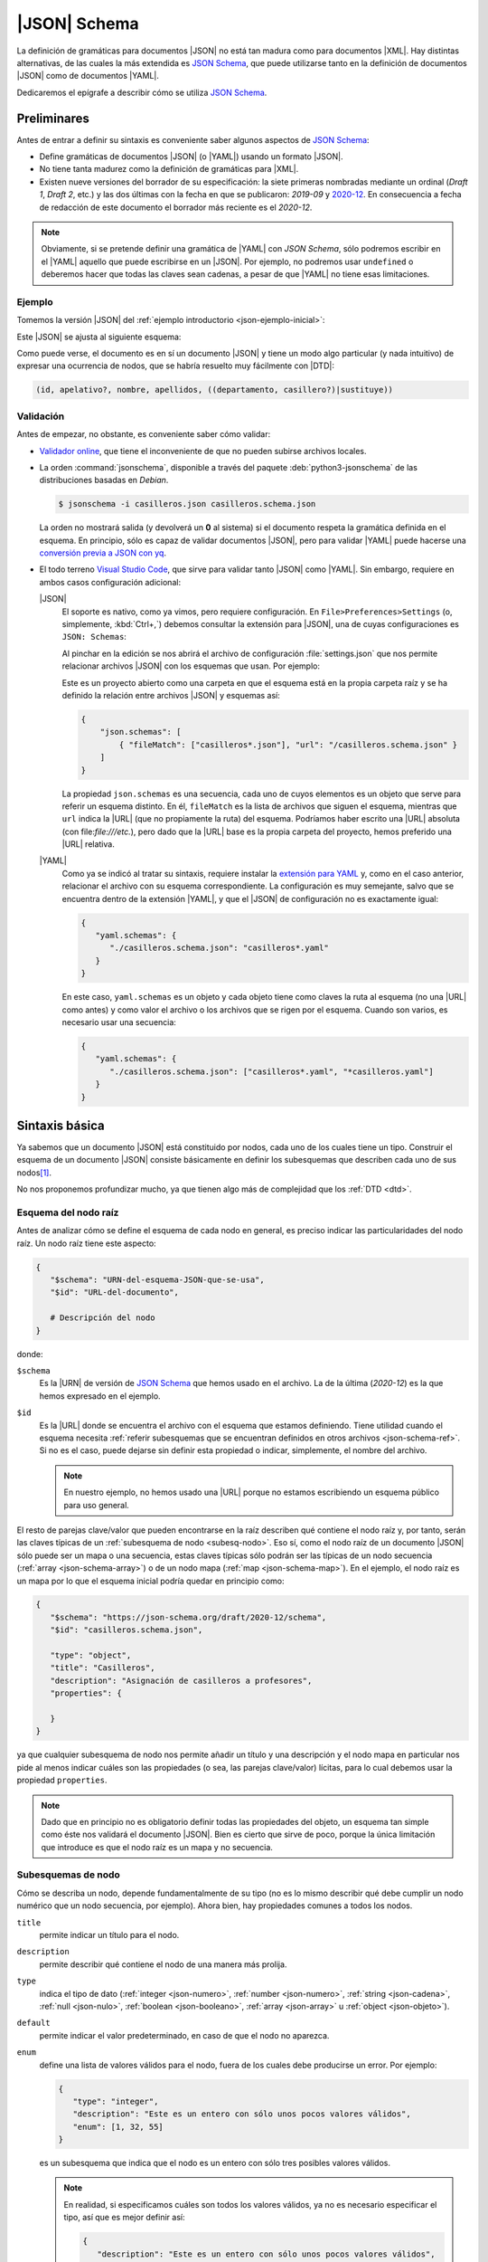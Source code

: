 .. _json-schema:

|JSON| Schema
*************
La definición de gramáticas para documentos |JSON| no está tan madura como
para documentos |XML|. Hay distintas alternativas, de las cuales la más
extendida es `JSON Schema`_, que puede utilizarse tanto en la definición de
documentos |JSON| como de documentos |YAML|.

Dedicaremos el epígrafe a describir cómo se utiliza `JSON Schema`_.

Preliminares
============
Antes de entrar a definir su sintaxis es conveniente saber algunos aspectos de
`JSON Schema`_:

* Define gramáticas de documentos |JSON| (o |YAML|) usando un formato |JSON|.
* No tiene tanta madurez como la definición de gramáticas para |XML|.
* Existen nueve versiones del borrador de su especificación: la siete primeras
  nombradas mediante un ordinal (*Draft 1*, *Draft  2*, etc.) y las dos últimas
  con la fecha en que se publicaron: *2019-09* y `2020-12
  <https://json-schema.org/specification.html>`_. En consecuencia a fecha de
  redacción de este documento el borrador más reciente es el *2020-12*.

.. note:: Obviamente, si se pretende definir una gramática de |YAML| con *JSON
   Schema*, sólo podremos escribir en el |YAML| aquello que puede escribirse en
   un |JSON|. Por ejemplo, no podremos usar ``undefined`` o deberemos hacer que
   todas las claves sean cadenas, a pesar de que |YAML| no tiene esas
   limitaciones.

.. seealso:: Como la especificación es muy árida, ilustraremos aquí los aspectos
   más básicos, pero para mayor profundización puede echarse mano de la guía
   oficial `Understanding JSON Schema
   <https://json-schema.org/understanding-json-schema>`_.

.. _json-schema-ejemplo:

Ejemplo
-------
Tomemos la versión |JSON| del :ref:`ejemplo introductorio <json-ejemplo-inicial>`:

.. dropdown:: Casilleros

   .. literalinclude:: /01.intro/files/casilleros.json
      :language: json

Este |JSON| se ajusta al siguiente esquema:

.. dropdown:: Gramática de Casilleros con JSON Schema

   .. literalinclude:: files/casilleros.schema.json
      :language: json

Como puede verse, el documento es en sí un documento |JSON| y tiene un modo algo
particular (y nada intuitivo) de expresar una ocurrencia de nodos, que se habría
resuelto muy fácilmente con |DTD|:

.. code-block:: none

   (id, apelativo?, nombre, apellidos, ((departamento, casillero?)|sustituye))

Validación
----------
Antes de empezar, no obstante, es conveniente saber cómo validar:

.. rst-class:: simple

* `Validador online <https://jschon.dev/>`_, que tiene el inconveniente de que
  no pueden subirse archivos locales.
* La orden :command:`jsonschema`, disponible a través del paquete
  :deb:`python3-jsonschema` de las distribuciones basadas en *Debian*.

  .. code:: bash

     $ jsonschema -i casilleros.json casilleros.schema.json

  La orden no mostrará salida (y devolverá un **0** al sistema) si el documento
  respeta la gramática definida en el esquema. En principio, sólo es capaz de
  validar documentos |JSON|, pero para validar |YAML| puede hacerse una
  `conversión previa a JSON con yq
  <https://mikefarah.gitbook.io/yq/v/v3.x/usage/convert>`_.

* El todo terreno `Visual Studio Code`_, que sirve para validar tanto |JSON|
  como |YAML|. Sin embargo, requiere en ambos casos configuración adicional:

  |JSON|
   El soporte es nativo, como ya vimos, pero requiere configuración. En
   ``File>Preferences>Settings`` (o, simplemente, :kbd:`Ctrl+,`) debemos
   consultar la extensión para |JSON|, una de cuyas configuraciones es ``JSON:
   Schemas``:

   .. image:: files/vs-json-schemas.png

   Al pinchar en la edición se nos abrirá el archivo de configuración
   :file:`settings.json` que nos permite relacionar archivos |JSON| con los
   esquemas que usan. Por ejemplo:

   .. image:: files/vs-json-settings.png

   Este es un proyecto abierto como una carpeta en que el esquema está en la
   propia carpeta raíz y se ha definido la relación entre archivos |JSON| y
   esquemas así:

   .. code:: json

      {
          "json.schemas": [
              { "fileMatch": ["casilleros*.json"], "url": "/casilleros.schema.json" }
          ]
      }

   La propiedad ``json.schemas`` es una secuencia, cada uno de cuyos elementos
   es un objeto que serve para referir un esquema distinto. En él, ``fileMatch``
   es la lista de archivos que siguen el esquema, mientras que ``url`` indica la
   |URL| (que no propiamente la ruta) del esquema. Podríamos haber escrito una
   |URL| absoluta (con file:`file:///etc.`), pero dado que la |URL| base es la
   propia carpeta del proyecto, hemos preferido una |URL| relativa. 

  |YAML|
   Como ya se indicó al tratar su sintaxis, requiere instalar  la `extensión
   para YAML
   <https://marketplace.visualstudio.com/items?itemName=redhat.vscode-yaml>`_ y,
   como en el caso anterior, relacionar el archivo con su esquema correspondiente.
   La configuración es muy semejante, salvo que se encuentra dentro de la
   extensión |YAML|, y que el |JSON| de configuración no es exactamente
   igual:

   .. code:: json

      {
         "yaml.schemas": {
            "./casilleros.schema.json": "casilleros*.yaml"
         }
      } 

   En este caso, ``yaml.schemas`` es un objeto y cada objeto tiene como claves
   la ruta al esquema (no una |URL| como antes) y como valor el archivo o los
   archivos que se rigen por el esquema. Cuando son varios, es necesario usar
   una secuencia:

   .. code:: json

      {
         "yaml.schemas": {
            "./casilleros.schema.json": ["casilleros*.yaml", "*casilleros.yaml"]
         }
      } 


Sintaxis básica
===============
Ya sabemos que un documento |JSON| está constituido por nodos, cada uno de los
cuales tiene un tipo. Construir el esquema de un documento |JSON| consiste
básicamente en definir los subesquemas que describen cada uno de sus nodos\ [#]_.

No nos proponemos profundizar mucho, ya que tienen algo más de complejidad que
los :ref:`DTD <dtd>`.

Esquema del nodo raíz
---------------------
Antes de analizar cómo se define el esquema de cada nodo en general, es preciso
indicar las particularidades del nodo raíz.  Un nodo raíz tiene este aspecto:

.. code-block:: yaml

   {
      "$schema": "URN-del-esquema-JSON-que-se-usa",
      "$id": "URL-del-documento",

      # Descripción del nodo
   }

donde:

.. _json-schema-$schema:

``$schema``
   Es la |URN| de versión de `JSON Schema`_ que hemos usado en el archivo. La de
   la última (*2020-12*) es la que hemos expresado en el ejemplo.

.. _json-schema-$id:

``$id``
   Es la |URL| donde se encuentra el archivo con el esquema que estamos
   definiendo. Tiene utilidad cuando el esquema necesita :ref:`referir
   subesquemas que se encuentran definidos en otros archivos <json-schema-ref>`. Si no
   es el caso, puede dejarse sin definir esta propiedad o indicar, simplemente,
   el nombre del archivo.
   
   .. note:: En nuestro ejemplo, no hemos usado una |URL| porque no estamos
      escribiendo un esquema público para uso general.

El resto de parejas clave/valor que pueden encontrarse en la raíz describen qué
contiene el nodo raíz y, por tanto, serán las claves típicas de un
:ref:`subesquema de nodo <subesq-nodo>`.  Eso sí, como el nodo raíz de un
documento |JSON| sólo puede ser un mapa o una secuencia, estas claves típicas
sólo podrán ser las típicas de un nodo secuencia (:ref:`array
<json-schema-array>`) o de un nodo mapa (:ref:`map <json-schema-map>`). En el
ejemplo, el nodo raíz es un mapa por lo que el esquema inicial podría quedar en
principio como:

.. code-block:: json

   {
      "$schema": "https://json-schema.org/draft/2020-12/schema",
      "$id": "casilleros.schema.json",
      
      "type": "object",
      "title": "Casilleros",
      "description": "Asignación de casilleros a profesores",
      "properties": {

      }
   }

ya que cualquier subesquema de nodo nos permite añadir un título y una
descripción y el nodo mapa en particular nos pide al menos indicar cuáles son
las propiedades (o sea, las parejas clave/valor) lícitas, para lo cual debemos
usar la propiedad ``properties``.

.. note:: Dado que en principio no es obligatorio definir todas las propiedades
   del objeto, un esquema tan simple como éste nos validará el documento |JSON|.
   Bien es cierto que sirve de poco, porque la única limitación que introduce es
   que el nodo raíz es un mapa y no secuencia.

.. _subesq-nodo:

Subesquemas de nodo
-------------------
Cómo se describa un nodo, depende fundamentalmente de su tipo (no es lo mismo
describir qué debe cumplir un nodo numérico que un nodo secuencia, por ejemplo).
Ahora bien, hay propiedades comunes a todos los nodos.

.. _json-schema-title:

``title``
   permite indicar un título para el nodo.

.. _json-schema-description:

``description``
   permite describir qué contiene el nodo de una manera más prolija.

.. _json-schema-type:

``type``
   indica el tipo de dato (:ref:`integer <json-numero>`, :ref:`number <json-numero>`,
   :ref:`string <json-cadena>`, :ref:`null <json-nulo>`, :ref:`boolean
   <json-booleano>`, :ref:`array <json-array>` u :ref:`object <json-objeto>`).

.. _json-schema-default:

``default``
   permite indicar el valor predeterminado, en caso de que el nodo no aparezca.

.. _json-schema-enum:

``enum``
   define una lista de valores válidos para el nodo, fuera de los cuales debe
   producirse un error. Por ejemplo:

   .. code-block:: json

      {
         "type": "integer",
         "description": "Este es un entero con sólo unos pocos valores válidos",
         "enum": [1, 32, 55] 
      }

   es un subesquema que indica que el nodo es un entero con sólo tres posibles
   valores válidos.

   .. note:: En realidad, si especificamos cuáles son todos los valores válidos,
      ya no es necesario especificar el tipo, así que es mejor definir así:

      .. code-block:: json

         {
            "description": "Este es un entero con sólo unos pocos valores válidos",
            "enum": [1, 32, 55] 
         }

.. _json-schema-const:

``const``
   define el único valor válido para el nodo por lo que equivale a un ``enum``
   cuya lista sólo contenga un valor.

   .. code-block:: json

      {
         "description": "Este es un entero con sólo unos pocos valores válidos",
         "const": 32
      }

Estas propiedades que acabamos de enumerar son aquellas que podemos encontrar
sea cual sea el tipo del nodo. Ahora bien, ¿cuáles son específicas?

.. _json-schema-integer:
.. _json-schema-number:

:jsonschema:`numeric` (que comprende :ref:`integer <json-numero>` y :ref:`number <json-numero>`)
   Tiene asociadas propiedades que no requieren demasiada explicación:

   .. _json-schema-minimum:
   .. _json-schema-exclusiveminimum:

   ``minimum``/``exclusiveMinimum``
      define el valor mínimo (incluido y sin incluir respectivamente).

   .. _json-schema-maximum:
   .. _json-schema-exclusivemaximum:

   ``maximum``/``exclusiveMaximum``
      define el valor máximo (incluido y sin incluir respectivamente).

   .. _json-schema-multipleof:

   ``multipleOf``
      fuerza a que el valor sea múltiplo del indicado.

.. _json-schema-string:

:jsonschema:`string`
   El tipo tiene también algunas propiedades particulares:

   .. _json-schema-minlength:

   ``minLength``
      define el número mínimo de caracteres que puede contener la cadena.

   .. _json-schema-maxlength:

   ``maxLength``
      define el número máximo de caracteres que puede contener la cadena.

   .. _json-schema-pattern:

   ``pattern``
      define una `expresión regular
      <https://json-schema.org/understanding-json-schema/reference/regular_expressions.html>`_
      que se usará como patrón para comprobar la validez de la cadena. Las
      expresiones regulares que define Javascript_ son prácticamente los
      patrones |ERE| y |PCRE| que pueden consultarse `en estos apuntes
      <https://sio2sio2.github.io/doc-linux/02.conbas/10.texto/01.regex.html#tipos-de-expresiones-regulares>`_.
      Por ejemplo:

      .. code-block:: json

         {
            "type": "string",
            "description": "Este dato sólo podrá contener cadenas de tres caracteres",
            "pattern": "^...$"
         }

   .. _json-schema-format:

   ``format``
      dispone que la cadena cumple con un formato predefinido
      determinado. Por ejemplo:

      .. code-block:: json

         {
            "type": "string",
            "description": "El valor tendrá que ser una fecha con la forma AAAA-MM-DD",
            "format": "date"
         }
      
      .. seealso:: Los formatos predefinidos se encuentran `enumerados en la
         especificación
         <https://json-schema.org/draft/2020-12/json-schema-validation.html#name-defined-formats>`_.

      .. caution:: La especificación nos advierte de este campo sólo tiene valor
         informativo y no afecta a la validación, por lo que una cadena que no
         cumpla con el formato no tiene por qué producir un error en la
         validación.

.. _json-schema-null:

:jsonschema:`null`
   Dado que sólo hay un valor posible, no tiene ninguna propiedad adicional.

.. _json-schema-boolean:

:jsonschema:`boolean`
   Tampoco presenta ninguna propiedad adicional.

.. _json-schema-array:

:jsonschema:`array`
   Al no ser la secuencia un valor escalar (a diferencia de todos los
   anteriores) su definición es algo más compleja. Las propiedades más sencillas
   de entender son:

   .. _json-schema-minitems:
   .. _json-schema-maxitems:

   ``minItems``/``maxItems``
      es la cantidad mínima (o máxima) de elementos que debe contener la secuencia.
      Por lo tanto, nos sirve para restringir la longitud de la secuencia.

   .. _json-schema-uniqueitems:

   ``uniqueItems``
      fuerza a que no haya dos elementos iguales en la secuencia. Por ejemplo:

      .. code-block:: json

         {
            "type": "array",
            "uniqueItems": true,
            "minItems": 2
         }

      forzaría a que la secuencia contuviera al menos dos elementos y que todos
      fueran distintos entre sí.

   .. _json-schema-contains:

   ``contains``
      indica que la secuencia contiene al menos un elemento con las
      características del que se indica. Por ejemplo, la secuencia:

      .. code-block:: 

         {
            "type": "array",
            "contains": {
               "enum": [1, 34, 56]
            }
         }

      puede tener todos los elementos que se quiera y del tipo que se quiera,
      pero uno al menos debe ser **1**, **34** o **56**.

   .. _json-schema-mincontains:
   .. _json-schema-maxcontains:

   ``minContains``/``maxContains``
      funcionan en conjunción con :ref:`contains <json-schema-contains>` e
      indican la cantidad mínima o máxima de elementos que deben cumplir con el
      subesquema incluido en él.  Así, en el ejemplo anterior, no se especificó
      ninguno de estas dos propiedades, por lo que con que haya un elemento que
      cumpla la prescripción de :ref:`contains <json-schema-contains>` la
      validación tiene éxito. En cambio, si hacemos:

      .. code-block:: json

         {
            "type": "array",
            "contains": {
               "enum": [1, 34, 56]
            },
            "minContains": 4
         }

      tendrá que haber al menos cuatro elementos que cumplan con el esquema de
      :ref:`contains <json-schema-contains>`.

   .. _json-schema-items:

   ``items``
      indica el esquema que deben cumplir **todos** los elementos que
      constituyen la secuencia. Por tanto, definida así:

      .. code-block:: json

         {
            "type": "array",
            "items": {
               "type": "integer",
            }
         }

      la secuencia sólo podrá contener enteros. Si ``items`` tiene el valor
      ``false``, no podrá contener elementos:

      .. code-block:: json

         {
            "type": "array",
            "description": "Esto valida una secuencia vacía",
            "items": false,
         }

   .. _json-schema-prefixitems:

   ``prefixItems``
      tiene utilidad cuando a diferencia del caso anterior, cada elemento de la
      secuencia tiene un esquema diferente:

      .. code-block:: json

         {
            "type": "array"
            "prefixItems": [
               {"type": "integer"},
               {"type": "string"}
            ]
         }

      En este ejemplo, el primer elemento debe ser un entero y el segundo una
      cadena, aunque la validación también tendrá éxito cuando haya más de dos
      elementos (y éstos no están sujetos a ninguna condición) o incluso cuando
      haya menos. Todos estas secuencias son válidas:

      .. code-block:: yaml

         [5, "x"]
         [6, "y", true. null]
         [5]
         []

      .. note:: Nótese que podríamos  establecer que los elementos fueran
         exactamente **2** añadiendo al esquema :ref:`minItems
         <json-schema-minitems>` y :ref:`maxItems <json-schema-maxitems>`.

      La razón del nombre de la propiedad (*prefixItems*) es  que esta propiedad
      define el esquema de los elementos anteriores a los definidos por
      :ref:`items <json-schema-items>`. Por eso, esta definición:

      .. code-block:: json

         {
            "type": "array"
            "prefixItems": [
               {"type": "integer"},
               {"type": "string"}
            ],
            "items": {
               "const": 32
            }
         }

      obligaría a que a partir del tercer elemento (si los hubiere, todos fueran
      el número **32**).

.. _json-schema-map:

:jsonschema:`object`
   El subesquema que describe un mapa es el que entraña más dificulta. La
   propiedad fundamental es:

   .. _json-schema-properties:

   ``properties``
      que permite describir las propiedades que pueden encontrarse en el objeto.
      Por ejemplo, un mapa con este aspecto:

      .. code-block:: json

         {
            "nombre": "Pedro Martínez Álvarez",
            "edad": 32,
            "casado": true,
            "hijos": [
               "Felipe",
               "Sonsoles"
            ]
         }

      podríamos definirlo así:

      .. code-block:: json

         {
            "type": "object",
            "properties": {
               "nombre": { "type": "string"},
               "edad": { "type": "integer", "exclusiveMinimum": 0},
               "casado": { "type": "boolean", "default": false},
               "hijos": {
                  "type": "array",
                  "items": { "type": "string" }
               }
            }
         }

      Como puede apreciarse la claves de ``properties`` definen las claves del
      propio mapa a definir y los valores el subquema que define el nodo valor.
      De los nodos que representan las claves, no hay en principio mucho que
      definir, puesto que deben ser cadenas, así que no hay esquema para ellos.

   La definición de ``properties``, sin embargo, no obliga a que las únicas
   claves posibles sean las definidas ni a que aparezcan todas. Para ello,
   podemos añadir otras propiedades:

   .. _json-schema-required:

   ``required``
      Lista la propiedades que son obligatorias. Por ejemplo:

      .. code-block:: json

         {
            "type": "object",
            "properties": {
               "nombre": { "type": "string"},
               "edad": { "type": "integer", "exclusiveMinimum": 0},
               "casado": { "type": "boolean", "default": false},
               "hijos": {
                  "type": "array",
                  "items": { "type": "string" }
               }
            },
            "required": ["nombre"]
         }

      Una definición obliga a que el mapa siempre presente la propiedad "*nombre*".

   .. _json-schema-additionalproperties:

   ``additionalProperties``
      Define el esquema que deben cumplir las propiedades que no han sido
      listadas en :ref:`properties <json-schema-properties>` (ni
      :ref:`patternProperties <json-schema-patternproperties>`). Por ejemplo:

      .. code-block:: json
         :emphasize-lines: 13

         {
            "type": "object",
            "properties": {
               "nombre": { "type": "string"},
               "edad": { "type": "integer", "exclusiveMinimum": 0},
               "casado": { "type": "boolean", "default": false},
               "hijos": {
                  "type": "array",
                  "items": { "type": "string" }
               }
            },
            "required": ["nombre"],
            "additionalProperties": {"type": "string"}
         }

      provocaría que los valores de las propiedades no definidas expresameente
      sólo pudieran ser cadenas. Si el valor, en vez de un subesquema, es
      ``false``, **no se permitirá ninguna propiedad adicional**.

   .. _json-schema-patternproperties:

   ``patternProperties``
      Funciona como :ref:`properties  <json-schema-properties>`, pero en vez de
      definir propiedades con un nombre concreto, define propiedades cuya clave
      cumple con un patron (una `expresión regular`_).  Por ejemplo, este
      esquema:

      .. code-block:: json
         :emphasize-lines: 7-10

         {
            "type": "object",
            "properties": {
               "concreta":  {"type": "integer"},
               "tambienconcreta": {"type": "number"}   
            }
            "patternProperties": {
               "^s-": {"type": "string"},
               "^b-": {"type": "boolean"}
            },
            "additionalProperties": false
         }

      provoca que las claves válidas sean "*concreta*", "*tambienconcreta*",
      cualquier clave que empiece por "*s-*" y cualquier clave que empiece por
      "*b-*"\ .

   .. json-schema-unevaluatedproperties:

   ``unevaluatedProperties``
      no entraremos a tratarla extensamente, pero básicamente viene a
      complementar a :ref:`additionalProperties
      <json-schema-additionalproperties>`. Esta segunda sólo es afectada por las
      propiedades enumeradas dentro de :ref:`properties
      <json-schema-properties>` o a las que se ajustan en los patrones incluidos
      en :ref:`patternProperties <json-schema-patternproperties>`. En cambio, la
      segunda es capaz de comprobar propiedades que se encuentran dentro de
      :ref:`esquemas condicionales <json-schema-condicional>` o en
      :ref:`esquemas referenciados <json-schema-ref>`. Por ejemplo:

      .. code-block:: json

         {
            "type": "object",
            "properties": {
               "nombre": { "type": "string"}
            },
            "oneOf": [
               {
                  "properties": { "edad": { "type": "integer", "exclusiveMinimum": 0} },
                  "not": { "required": ["nacimiento"] }
               },
               {
                  "properties": { "nacimiento": { "type": "string", "format": "date"} },
                  "not": { "required": ["edad"] }
               }
            ],
            "required": ["nombre"],
            "unevaluatedProperties": false
         }

      En este esquema, ``edad`` y ``nacimiento`` están definidos dentro de un
      esquema condicional (con :ref:`oneOf <json-schema-oneof>`)\ [#]_, por lo
      que si usaramos :ref:`additionalProperties
      <json-schema-additionalProperties>`, el documento |JSON| sería inválido si
      incluyéramos ``edad`` o ``nacimiento``.

      .. seealso:: Puede echarle un ojo a la `exposición sobre la necesidad de
         incluir unevaluatedProperties en la especificación
         <https://github.com/json-schema-org/json-schema-spec/issues/556>`_.

   Además de las anteriores, hay otras también limitantes:

   .. _json-schema-minproperties:
   .. _json-schema-maxproperties:

   ``minProperties``/``maxProperties``
      define la cantidad mínima o máxima de propiedades que puede presentar el
      objeto.

   .. _json-schema-dependentrequired:

   ``dependentRequired``
      define qué propiedades deben existir en el objeto para que otra pueda
      aparecer. Por ejemplo, imaginemos que queremos que ``casado`` aparezca
      sólo si ``edad`` se incluyo en el mapa (que en principio no es obligatoria).
      En ese caso, habría que definir el esquema así:

      .. code-block:: json

         {
            "type": "object",
            "properties": {
               "nombre": { "type": "string"},
               "edad": { "type": "integer", "exclusiveMinimum": 0},
               "casado": { "type": "boolean", "default": false},
               "hijos": {
                  "type": "array",
                  "items": { "type": "string" }
               }
            },
            "required": ["nombre"],
            "additionalProperties": false,
            "dependentRequired": {
               "edad": [ "casado" ]
            }
         }

      Es decir, cada una de las claves es la propiedad que presenta
      dependencias y para cada una de ella, se listan las propiedades
      requeridas. 

   .. _json-schema-dependentschemas:

   ``dependentSchemas``
      permite definir con más precisión la dependencia, ya que no se limita a
      comprobar la existencia, sino también a comprobar  si los valores se
      ajustan a un determinado esquema. Por ejemplo, supongamos una sociedad en
      la que no se pudiera tener hijos (o al menos que recen legalmente como
      reconocidos), si no hay casamiento. En ese caso, la propiedad ``hijos`` no
      sólo depende de que exista ``casado``, sino que además ésta tenga un
      valor verdadero. Podríamos hacerlo así:

      .. code-block:: json

         {
            "type": "object",
            "properties": {
               "nombre": { "type": "string"},
               "edad": { "type": "integer", "exclusiveMinimum": 0},
               "casado": { "type": "boolean", "default": false},
               "hijos": {
                  "type": "array",
                  "items": { "type": "string" }
               }
            },
            "required": ["nombre"],
            "additionalProperties": false,
            "dependentSchemas": {
               "hijos": {
                  "properties": {
                     "casado": { "const": true }
                  },
                  "required": ["casado"]
               }
            }
         }

Combinación de esquemas
=======================
¿Qué ocurre si el valor del nodo no es exclusivamente de un tipo? Por ejemplo,
un nodo que pueda ser un entero o un booleano. Para ese caso, hay definidos en
`JSON Schema`_ unos operadores lógicos que permiten combinar distintos esquemas
y que, a causa de la sintaxis, tiene que adoptar la forma de propiedades:

.. _json-schema-oneof:

`oneOf <https://json-schema.org/understanding-json-schema/reference/combining.html#allof>`_
   El esquema es válido sólo si uno de los propuestos en la lista es válido. Por ejemplo:

   .. code-block:: json

      {
         "oneOf": [
            { "type": "integer", "maximum": 10 },
            { "type": "boolean" }
         ]
      }

   En este caso, el valor puede ser un entero hasta **10** o un valor lógico. La
   alternativa no tiene por qué ser únicamente sobre tipos:

   .. code-block:: json

      {
         "oneOf": [
            { "type": "integer", "maximum": 10 },
            { "const": false }
         ]
      }

   Y ni siquiera tiene abarcar toda la definición del subesquema:

   .. code-block:: json

      {
         "type": "integer",
         "oneOf":  [
            {"maximum": 10},
            {"minimum": 20}
         ]
      }

   En este caso, cumplirían con el esquema todos los enteros,  excepto
   aquellos comprendidos entre **11** y **19**.

.. _json-schema-anyof:

`anyOf <https://json-schema.org/understanding-json-schema/reference/combining.html#anyof>`_
   La diferencia respecto a :ref:`oneOf <json-schema-oneof>` es que basta con
   que se cumpla uno, pero no necesariamente uno. Por ejemplo:

   .. code-block:: json

      {
         "type": "integer",
         "anyOf":  [
            {"maximum": 10, "minimum": 0},
            {"multipleOf": 5}
         ]
      }

   En este caso, serán válidos todos los enteros hasta **10** y cualquier múltiple
   de 5. Sin embargo, si hubiéramos construido la combinación con :ref:`oneOf
   <json-schema-oneof>`, **0**, **5** y **10** incumplirían el esquema, porque
   cumplen ambas condiciones y sólo puede cumplirse una.

.. _json-schema-allof:

`allOf <https://json-schema.org/understanding-json-schema/reference/combining.html#allof>`_
   Como las dos anterior pero obliga a que se cumplan todos los esquemas
   incluidos en la lista. Por tanto:

   .. code-block:: json

      {
         "type": "integer",
         "allOf":  [
            {"maximum": 10, "minimum": 0},
            {"multipleOf": 5}
         ]
      }

   sólo sería válido para **0**, **5** y **10**.

.. _json-schema-not:

`not <https://json-schema.org/understanding-json-schema/reference/combining.html#not>`_
   Invierte la validez del esquema, es decir, el valor será valido, si el
   esquema negado es inválido para el valor. Por ejemplo:

   .. code-block:: json

      {
         "not": {
            "type": "integer"
         }
      }

   Cualquier valor será válido siempre que no sea un entero.

.. _json-schema-ref:

Referencias
===========
Por la naturaleza del formato |JSON|, la definición de los subesquemas de los
nodos se va anidando a otros subesquemas en los que se han definido secuencias o
mapas. Ilustrémoslo con un |JSON| muy sencillo reciclado de ejemplos anteriores:

.. code-block:: json

   [
      {
         "nombre": "Pedro Martínez Álvarez",
         "edad": 32,
         "casado": true
      },
      {
         "nombre": "Marta Martínez Campoy",
         "edad": 12
      }
   ]

Su esquema, a estas alturas, no debería entrañar ninguna dificultad:

.. code-block:: json

   {
      "$schema": "https://json-schema.org/draft/2020-12/schema",
      "$id": "gente.schema.json",

      "type": "array",
      "title": "Ejemplo de referencia",
      "description": "Un porrón de personas dentro de una secuencia",
      "items": {
         "type": "object",
         "properties": {
            "nombre": {
               "type": "string",
               "description": "Nombre completo de la persona"
            },
            "edad": {
               "type": "integer",
               "minimum": 0
            },
            "casado": {
               "type": "boolean",
               "default": false
            }
         },
         "additionalProperties": false,
         "required": ["nombre"]
      },
      "uniqueItems": true
   }

Como puede apreciarse, el subesquema que describa a la persona está anidado
dentro de la definición de la secuencia, concretamente, en su propiedad
``properties``. Como el esquema completo es sencillo, no hay problemas. Sin
embargo, en esquemas más complejos con varios niveles de anidación, podemos
encontrar dificultades para seguir las definiciones. Por ese motivo, `JSON
Schema`_ permite incluir referencias a un subesquema y escribir éste
separadamente. También son útiles las referencias cuando un subesquema se repite
en varias partes del documento.

Así pues, partamos la  definición en dos archivos:

.. code-block:: json

   {
      "$schema": "https://json-schema.org/draft/2020-12/schema",
      "$id": "persona.schema.json",

      "type": "object",
      "properties": {
         "nombre": {
            "type": "string",
            "description": "Nombre completo de la persona"
         },
         "edad": {
            "type": "integer",
            "minimum": 0
         },
         "casado": {
            "type": "boolean",
            "default": false
         }
      },
      "additionalProperties": false,
      "required": ["nombre"]
   }

y :file:`persona.schema.json`:

.. _json-schema-$ref:

.. code-block:: json
   :emphasize-lines: 9

   {
      "$schema": "https://json-schema.org/draft/2020-12/schema",
      "$id": "gente.schema.json",

      "type": "array",
      "title": "Ejemplo de referencia",
      "description": "Un porrón de personas dentro de una secuencia",
      "items": {
         "$ref": "URL-donde-puedo-encontrar-persona.schema.json"   
      },
      "uniqueItems": true
   }
      
Como vemos, :file:`gente.schema.json` sustituye el subesquema de la persona, por
una simple referencia al archivo :file:`persona.schema.json` a través de la
propiedad ``$ref``. La única dificultad es saber cómo funcionan estas |URL|\ s.

Podemos usar una |URL| absoluta (p.e. `https://example.net/schemas/persona.schema.json
<https://example.net/schemas/persona.schema.json>`_), en cuyo caso no habrá
problemas, pero si queremos usar una |URL| relativa, es necesario profundizar
más.

El primer concepto  a introducir es el de :dfn:`URL de recuperación`, que es la
|URL| de la que toma el validador el archivo con el esquema. Por ejemplo, si ha
tomado el archivo de `https://example.net/schemas/gente.schema.json
<https://example.net/schemas/gente.schema.json>`_, esa será la |URL| de
recuperación. A partir de ella se define la :dfn:`URL base`, que es la |URL|
descontada la parte correspondiente al archivo. En este caso, la |URL| base es
`https://example.net/schemas/ <https://example.net/schemas/>`_. Sin embargo, la
|URL|  de recuperación puede no estar definida y, por tanto, tampoco la |URL|
base. Por ese motivo, existe la propiedad :ref:`$id <json-schema-$id>` en el nodo
raíz. Si existe, es su valor el que se toma como referencia para calcular la
|URL| base.

Así pues, tendríamos varias opciones para escribir la |URL| de
:file:`persona.schema.json` (suponiendo que estuviera ubicando en el mismo lugar
que :file:`gente.schema.json`):

.. rst-class:: simple

* *Absoluta*: `https://example.net/schemas/persona.schema.json <https://example.net/schemas/persona.schema.json>`_.
* *Absoluta* sin máquina ni protocolo: :file:`/schemas/persona.schema.json`.
* *Relativa*: :file:`persona.schema.json`.

  .. caution:: Con la orden :command:`jsonschema` sugerida, se debe anteponer
     :file:`file:` cuando se usan rutas relativas y los archivos son locales.
     Por tanto, :file:`file:persona.schema.json`.

Además de todo lo ya referido, es posible hacer referencia a subesquemas
contenidos dentro de un esquema mayor. Por ejemplo,
:file:`persona.schema.json#/properties/nombre` referiría el subesquema:

.. code-block::

   {
      "type": "string",
      "description": "Nombre completo de la persona"
   }

.. _json-schema-$defs:

Esto da pie a recuperar subesquemas de otros archivos, pero también subesquemas
definidos en otra parte del archivo. Con este fin existe la propiedad

``$defs``
   Contiene subesquemas con nombre a los que puede hacerse referencia:

   .. dropdown:: Esquema con referencia interna

      .. code-block:: json

         {
            "$schema": "https://json-schema.org/draft/2020-12/schema",
            "$id": "gente.schema.json",

            "type": "array",
            "title": "Ejemplo de referencia",
            "description": "Un porrón de personas dentro de una secuencia",
            "items": { "$ref": "#$defs/persona" },
            "uniqueItems": true,

            "$defs": {
               "persona": {
                  "type": "object",
                  "properties": {
                     "nombre": {
                        "type": "string",
                        "description": "Nombre completo de la persona"
                     },
                     "edad": {
                        "type": "integer",
                        "minimum": 0
                     },
                     "casado": {
                        "type": "boolean",
                        "default": false
                     }
                  },
                  "additionalProperties": false,
                  "required": ["nombre"]
               }
            }
         }

.. _json-schema-condicional:

Esquemas condicionales
======================
Un :dfn:`esquema condicional` es aquel cuyas características dependen de que se
cumplan uno o varios requisitos. Por ejemplo, que una propiedad sea obligatoria
sólo si se presenta otra. Ya hemos visto dos propiedades que crean esquemas
condicionales: :ref:`dependentRequired <json-schema-dependentrequired>` y
:ref:`dependentSchemas <json-schema-dependentschemas>`. Pero hay otro modo de
crearlos:

`if/then/else <https://json-schema.org/understanding-json-schema/reference/conditionals.html#if-then-else>`_
   Estas propiedades funcionen de forma semejante a como lo hace la estructura
   condicional en los lenguajes de programación:

   #. El valor ``if`` es un esquema que se evalúa.
   #. Si resulta verdadero, se evalúa el esquema de ``then``, que debe
      resultar verdadero.
   #. Si resulta falso, se evalúa en caso de existir el esquema de ``else``, que
      debe resultar verdadero.

   Por ejemplo, el mismo caso que resolvimos con :ref:`dependentSchemas
   <json-schema-dependentschemas>`, podemos resolverlo así:

   .. code-block:: json
      :emphasize-lines: 14-22

      {
         "type": "object",
         "properties": {
            "nombre": { "type": "string"},
            "edad": { "type": "integer", "exclusiveMinimum": 0},
            "casado": { "type": "boolean", "default": false},
            "hijos": {
               "type": "array",
               "items": { "type": "string" }
            }
         },
         "required": ["nombre"],
         "additionalProperties": false,
         "if": {
            "required": ["hijos"]
         },
         "then": {
            "properties": {
               "casado": {"const": true}
            },
            "required": ["casado"]
         }
      }

   .. note:: Puede probar a rescribir con estas propiedades los requisitos de presencia de
      ``casillero``, ``departamento`` y ``sustituye`` del :ref:`ejemplo inicial
      <json-schema-ejemplo>`.

Ejercicios resueltos
====================

.. todo:: Resolver los :ref:`ejercicios de recetas y cadena <yaml-resueltos>`.

.. rubric:: Notas al pie

.. [#] Aunque los nodos clave (o sea, los nodos que constituyen las claves de un
   objeto), es forzoso que sean cadenas, así que en principio no hay que
   describir cómo son, sino expresar simplemente qué palabras contienen.

.. [#] En realidad, podríamos haber definido ``edad`` y ``nacimiento`` en
   ``properties`` y no necesitaríamos recurrir a ``unevaluatedProperties``.

.. |YAML| replace:: :abbr:`YAML (YAML Ain't Markup Language)`
.. |DTD| replace:: :abbr:`DTD (Document Type Definition)`
.. |URN| replace:: :abbr:`URN (Uniform Resource Name)`
.. |ERE| replace:: :abbr:`ERE (Extended Regular Expression)`
.. |PCRE| replace:: :abbr:`PCRE (Perl-Compatible Regular Expression)`

.. _JSON Schema: https://json-schema.org/
.. _jsonschema: https://github.com/python-jsonschema/jsonschema
.. _Visual Studio Code: https://code.visualstudio.com

